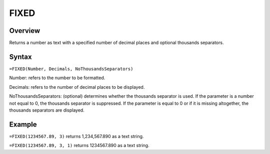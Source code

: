 =====
FIXED
=====

Overview
--------

Returns a number as text with a specified number of decimal places and optional thousands separators.

Syntax
------

``=FIXED(Number, Decimals, NoThousandsSeparators)``

Number: refers to the number to be formatted.

Decimals: refers to the number of decimal places to be displayed.

NoThousandsSeparators: (optional) determines whether the thousands separator is used. If the parameter is a number not equal to 0, the thousands separator is suppressed. If the parameter is equal to 0 or if it is missing altogether, the thousands separators are displayed.

Example
-------

``=FIXED(1234567.89, 3)`` returns 1,234,567.890 as a text string.

``=FIXED(1234567.89, 3, 1)`` returns 1234567.890 as a text string. 
